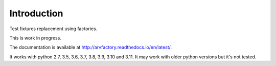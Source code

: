 Introduction
============

Test fixtures replacement using factories.

This is work in progress.

The documentation is available at
http://arvfactory.readthedocs.io/en/latest/.

It works with python 2.7, 3.5, 3.6, 3.7, 3.8, 3.9, 3.10 and 3.11. It
may work with older python versions but it's not tested.
